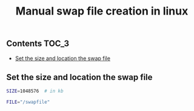 #+TITLE: Manual swap file creation in linux
#+PROPERTY: header-args :session *shell linux* :results silent raw

** Contents                                                           :TOC_3:
  - [[#set-the-size-and-location-the-swap-file][Set the size and location the swap file]]

** Set the size and location the swap file

#+BEGIN_SRC sh
SIZE=1048576  # in kb
#+END_SRC

#+BEGIN_SRC sh
FILE="/swapfile"
#+END_SRC
